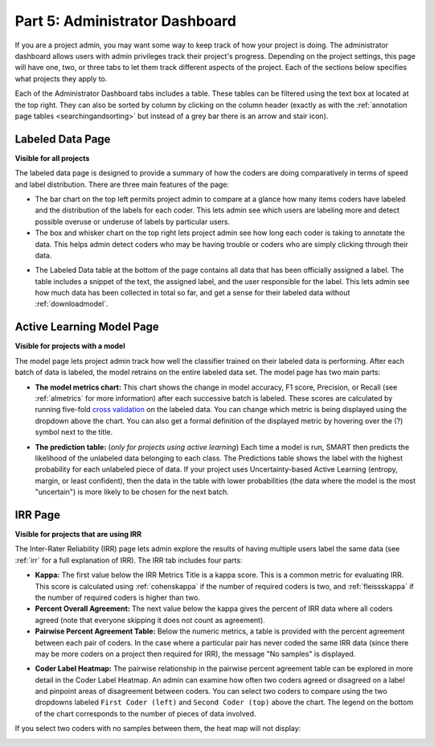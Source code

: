 .. _admindashboard:

Part 5: Administrator Dashboard
===============================

If you are a project admin, you may want some way to keep track of how your project is doing. The administrator dashboard allows users with admin privileges track their project's progress. Depending on the project settings, this page will have one, two, or three tabs to let them track different aspects of the project. Each of the sections below specifies what projects they apply to.

Each of the Administrator Dashboard tabs includes a table. These tables can be filtered using the text box at located at the top right. They can also be sorted by column by clicking on the column header (exactly as with the :ref:`annotation page tables <searchingandsorting>` but instead of a grey bar there is an arrow and stair icon).

|admin-sorting|

.. _labeleddatapage:

Labeled Data Page
-----------------

**Visible for all projects**

The labeled data page is designed to provide a summary of how the coders are doing comparatively in terms of speed and label distribution. There are three main features of the page:

* The bar chart on the top left permits project admin to compare at a glance how many items coders have labeled and the distribution of the labels for each coder. This lets admin see which users are labeling more and detect possible overuse or underuse of labels by particular users.
* The box and whisker chart on the top right lets project admin see how long each coder is taking to annotate the data.  This helps admin detect coders who may be having trouble or coders who are simply clicking through their data.

|annotate-admin-labeled-pagetop|

* The Labeled Data table at the bottom of the page contains all data that has been officially assigned a label. The table includes a snippet of the text, the assigned label, and the user responsible for the label. This lets admin see how much data has been collected in total so far, and get a sense for their labeled data without :ref:`downloadmodel`.

|annotate-admin-labeled-table|

.. _modelpage:

Active Learning Model Page
--------------------------

**Visible for projects with a model**

The model page lets project admin track how well the classifier trained on their labeled data is performing. After each batch of data is labeled, the model retrains on the entire labeled data set. The model page has two main parts:

* **The model metrics chart:** This chart shows the change in model accuracy, F1 score, Precision, or Recall (see :ref:`almetrics` for more information) after each successive batch is labeled. These scores are calculated by running five-fold `cross validation <https://en.wikipedia.org/wiki/Cross-validation_(statistics)>`_ on the labeled data. You can change which metric is being displayed using the dropdown above the chart. You can also get a formal definition of the displayed metric by hovering over the (?) symbol next to the title.

|annotate-admin-model-pagetop|

* **The prediction table:** (*only for projects using active learning*) Each time a model is run, SMART then predicts the likelihood of the unlabeled data belonging to each class. The Predictions table shows the label with the highest probability for each unlabeled piece of data. If your project uses Uncertainty-based Active Learning (entropy, margin, or least confident), then the data in the table with lower probabilities (the data where the model is the most "uncertain") is more likely to be chosen for the next batch.

|annotate-admin-model-predictions|

.. _irrpage:

IRR Page
--------

**Visible for projects that are using IRR**

The Inter-Rater Reliability (IRR) page lets admin explore the results of having multiple users label the same data (see :ref:`irr` for a full explanation of IRR). The IRR tab includes four parts:

* **Kappa:** The first value below the IRR Metrics Title is a kappa score. This is a common metric for evaluating IRR. This score is calculated using :ref:`cohenskappa` if the number of required coders is two, and :ref:`fleissskappa` if the number of required coders is higher than two.
* **Percent Overall Agreement:** The next value below the kappa gives the percent of IRR data where all coders agreed (note that everyone skipping it does not count as agreement).
* **Pairwise Percent Agreement Table:** Below the numeric metrics, a table is provided with the percent agreement between each pair of coders. In the case where a particular pair has never coded the same IRR data (since there may be more coders on a project then required for IRR), the message "No samples" is displayed.

|annotate-admin-irr-pagetop|

* **Coder Label Heatmap:** The pairwise relationship in the pairwise percent agreement table can be explored in more detail in the Coder Label Heatmap. An admin can examine how often two coders agreed or disagreed on a label and pinpoint areas of disagreement between coders. You can select two coders to compare using the two dropdowns labeled ``First Coder (left)`` and ``Second Coder (top)`` above the chart. The legend on the bottom of the chart corresponds to the number of pieces of data involved.

|annotate-admin-irr-heatmap|

If you select two coders with no samples between them, the heat map will not display:

|annotate-admin-irr-heatmapnosamples|


.. |admin-sorting| image:: ./nstatic/img/smart-admin-sorting.png

.. |annotate-admin-labeled-pagetop| image:: ./nstatic/img/smart-admin-labeled-pagetop.png
.. |annotate-admin-labeled-table| image:: ./nstatic/img/smart-admin-labeled-table.png

.. |annotate-admin-model-pagetop| image:: ./nstatic/img/smart-admin-model-pagetop.png
.. |annotate-admin-model-predictions| image:: ./nstatic/img/smart-admin-model-predictions.png

.. |annotate-admin-irr-pagetop| image:: ./nstatic/img/smart-admin-irr-pagetop.png
.. |annotate-admin-irr-heatmap| image:: ./nstatic/img/smart-admin-irr-heatmap.png
.. |annotate-admin-irr-heatmapnosamples| image:: ./nstatic/img/smart-admin-irr-heatmapnosamples.png
